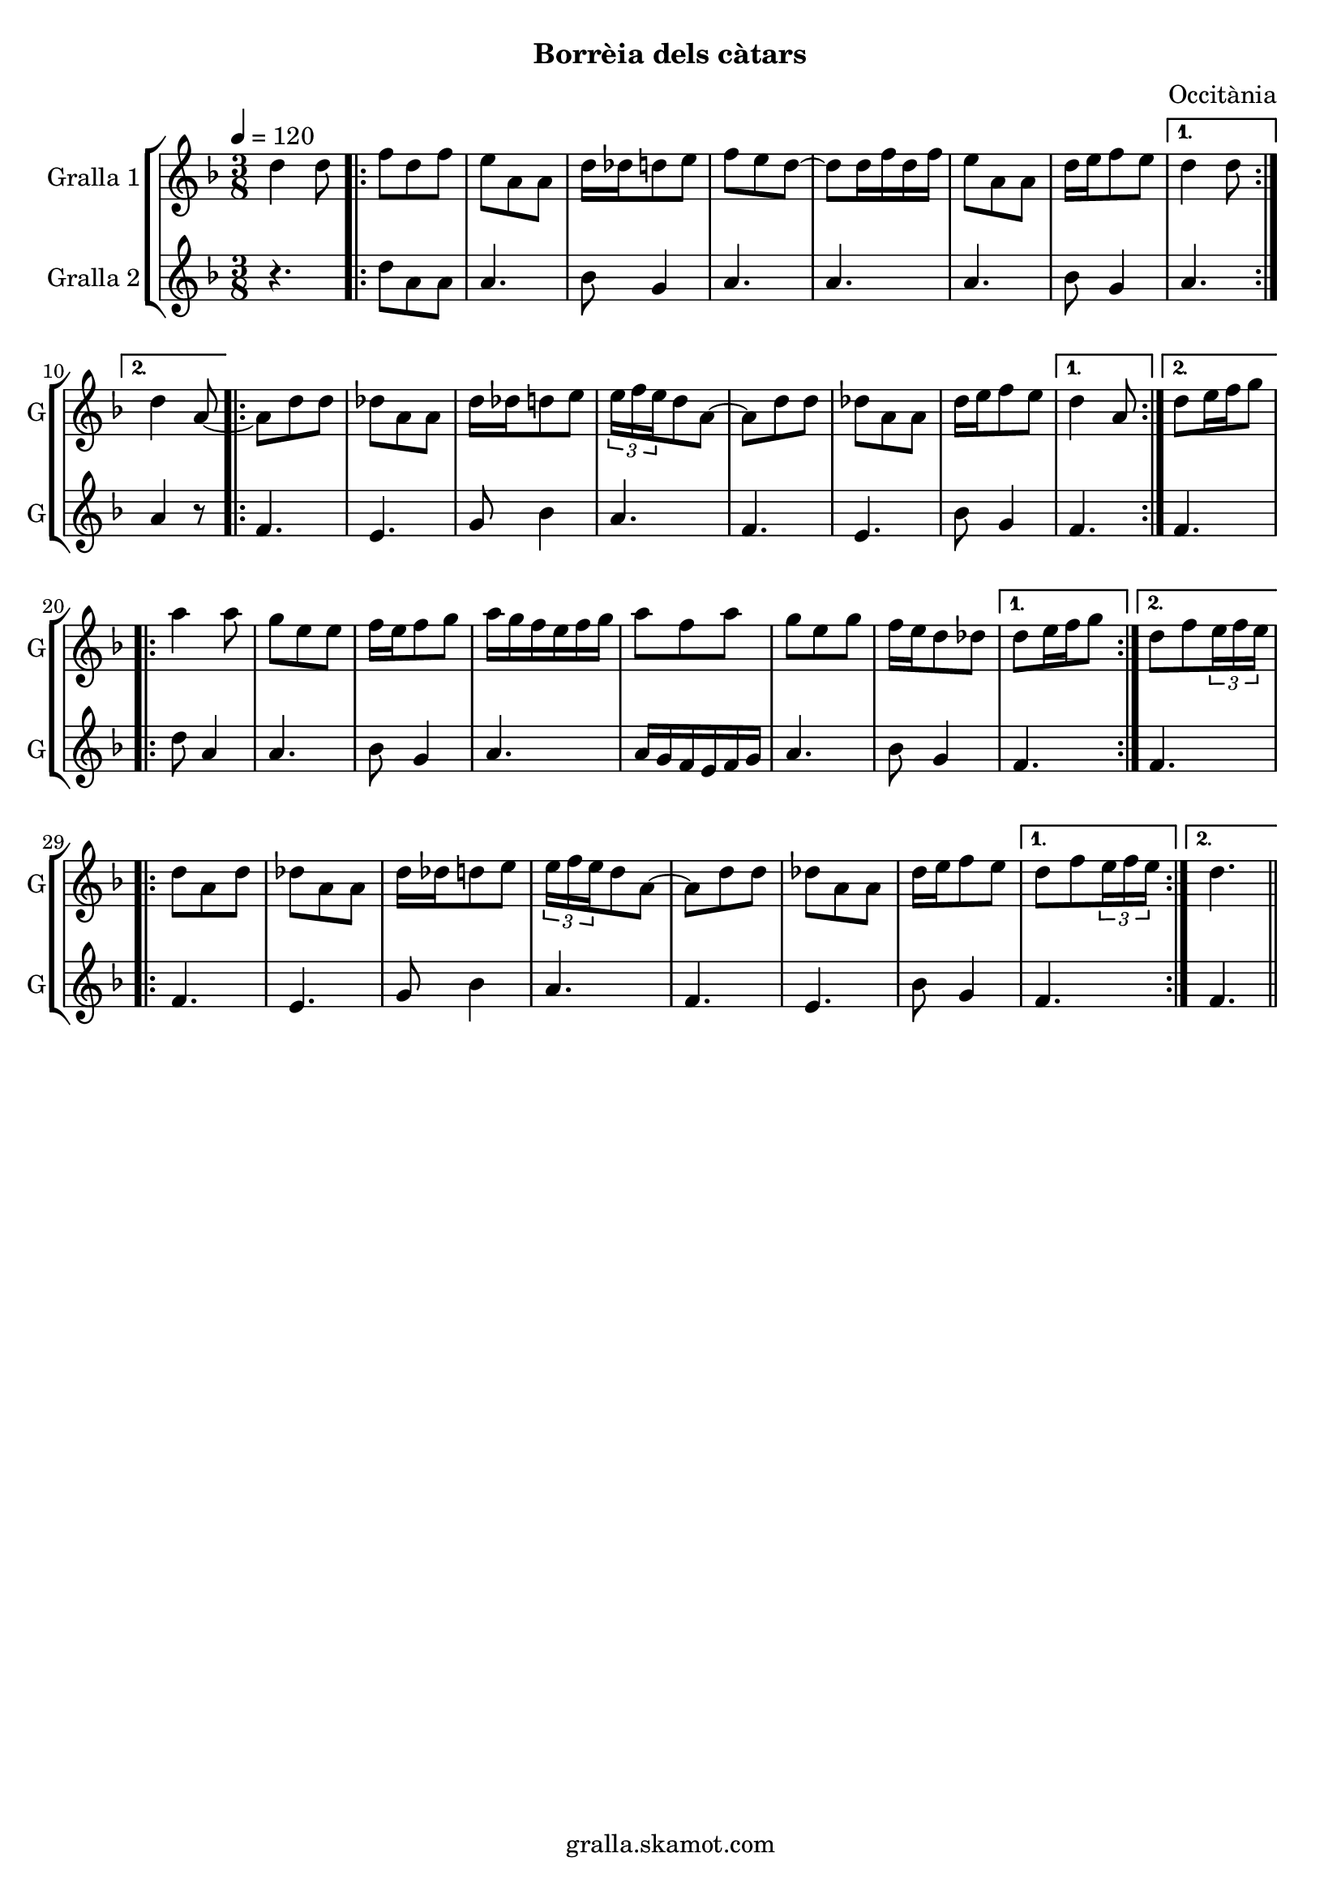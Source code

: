 \version "2.16.2"

\header {
  dedication=""
  title=""
  subtitle="Borrèia dels càtars"
  subsubtitle=""
  poet=""
  meter=""
  piece=""
  composer="Occitània"
  arranger=""
  opus=""
  instrument=""
  copyright="gralla.skamot.com"
  tagline=""
}

liniaroAa =
\relative d''
{
  \tempo 4=120
  \clef treble
  \key f \major
  \time 3/8
  d4 d8  |
  \repeat volta 2 { f8 d f  |
  e8 a, a  |
  d16 des d8 e  |
  %05
  f8 e d ~  |
  d8 d16 f d f  |
  e8 a, a  |
  d16 e f8 e }
  \alternative { { d4 d8 }
  %10
  { d4 a8 ~ } }
  \repeat volta 2 { a8 d d  |
  des8 a a  |
  d16 des d8 e  |
  \times 2/3 { e16 f e } d8 a ~  |
  %15
  a8 d d  |
  des8 a a  |
  d16 e f8 e }
  \alternative { { d4 a8 }
  { d8 e16 f g8 } }
  %20
  \repeat volta 2 { a4 a8  |
  g8 e e  |
  f16 e f8 g  |
  a16 g f e f g  |
  a8 f a  |
  %25
  g8 e g  |
  f16 e d8 des }
  \alternative { { d8 e16 f g8 }
  { d8 f \times 2/3 { e16 f e } } }
  \repeat volta 2 { d8 a d  |
  %30
  des8 a a  |
  d16 des d8 e  |
  \times 2/3 { e16 f e } d8 a ~  |
  a8 d d  |
  des8 a a  |
  %35
  d16 e f8 e }
  \alternative { { d8 f \times 2/3 { e16 f e } }
  { d4. } } \bar "||"
}

liniaroAb =
\relative d''
{
  \tempo 4=120
  \clef treble
  \key f \major
  \time 3/8
  r4.  |
  \repeat volta 2 { d8 a a  |
  a4.  |
  bes8 g4  |
  %05
  a4.  |
  a4.  |
  a4.  |
  bes8 g4 }
  \alternative { { a4. }
  %10
  { a4 r8 } }
  \repeat volta 2 { f4.  |
  e4.  |
  g8 bes4  |
  a4.  |
  %15
  f4.  |
  e4.  |
  bes'8 g4 }
  \alternative { { f4. }
  { f4. } }
  %20
  \repeat volta 2 { d'8 a4  |
  a4.  |
  bes8 g4  |
  a4.  |
  a16 g f e f g  |
  %25
  a4.  |
  bes8 g4 }
  \alternative { { f4. }
  { f4. } }
  \repeat volta 2 { f4.  |
  %30
  e4.  |
  g8 bes4  |
  a4.  |
  f4.  |
  e4.  |
  %35
  bes'8 g4 }
  \alternative { { f4. }
  { f4. } } \bar "||"
}

\bookpart {
  \score {
    \new StaffGroup {
      \override Score.RehearsalMark.self-alignment-X = #LEFT
      <<
        \new Staff \with {instrumentName = #"Gralla 1" shortInstrumentName = #"G"} \liniaroAa
        \new Staff \with {instrumentName = #"Gralla 2" shortInstrumentName = #"G"} \liniaroAb
      >>
    }
    \layout {}
  }
  \score { \unfoldRepeats
    \new StaffGroup {
      \override Score.RehearsalMark.self-alignment-X = #LEFT
      <<
        \new Staff \with {instrumentName = #"Gralla 1" shortInstrumentName = #"G"} \liniaroAa
        \new Staff \with {instrumentName = #"Gralla 2" shortInstrumentName = #"G"} \liniaroAb
      >>
    }
    \midi {
      \set Staff.midiInstrument = "oboe"
      \set DrumStaff.midiInstrument = "drums"
    }
  }
}

\bookpart {
  \header {instrument="Gralla 1"}
  \score {
    \new StaffGroup {
      \override Score.RehearsalMark.self-alignment-X = #LEFT
      <<
        \new Staff \liniaroAa
      >>
    }
    \layout {}
  }
  \score { \unfoldRepeats
    \new StaffGroup {
      \override Score.RehearsalMark.self-alignment-X = #LEFT
      <<
        \new Staff \liniaroAa
      >>
    }
    \midi {
      \set Staff.midiInstrument = "oboe"
      \set DrumStaff.midiInstrument = "drums"
    }
  }
}

\bookpart {
  \header {instrument="Gralla 2"}
  \score {
    \new StaffGroup {
      \override Score.RehearsalMark.self-alignment-X = #LEFT
      <<
        \new Staff \liniaroAb
      >>
    }
    \layout {}
  }
  \score { \unfoldRepeats
    \new StaffGroup {
      \override Score.RehearsalMark.self-alignment-X = #LEFT
      <<
        \new Staff \liniaroAb
      >>
    }
    \midi {
      \set Staff.midiInstrument = "oboe"
      \set DrumStaff.midiInstrument = "drums"
    }
  }
}

